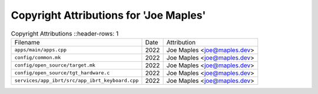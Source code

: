 ========================================
 Copyright Attributions for 'Joe Maples'
========================================

.. list-table:: Copyright Attributions
   ::header-rows: 1

   * - Filename
     - Date
     - Attribution

   * - ``apps/main/apps.cpp``
     - 2022
     - Joe Maples <joe@maples.dev>

   * - ``config/common.mk``
     - 2022
     - Joe Maples <joe@maples.dev>

   * - ``config/open_source/target.mk``
     - 2022
     - Joe Maples <joe@maples.dev>

   * - ``config/open_source/tgt_hardware.c``
     - 2022
     - Joe Maples <joe@maples.dev>

   * - ``services/app_ibrt/src/app_ibrt_keyboard.cpp``
     - 2022
     - Joe Maples <joe@maples.dev>

